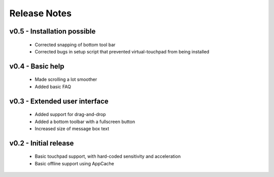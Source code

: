 Release Notes
=============


v0.5 - Installation possible
----------------------------
  * Corrected snapping of bottom tool bar
  * Corrected bugs in setup script that prevented virtual-touchpad from being
    installed


v0.4 - Basic help
-----------------
  * Made scrolling a lot smoother
  * Added basic FAQ


v0.3 - Extended user interface
------------------------------
  * Added support for drag-and-drop
  * Added a bottom toolbar with a fullscreen button
  * Increased size of message box text


v0.2 - Initial release
----------------------
  * Basic touchpad support, with hard-coded sensitivity and acceleration
  * Basic offline support using AppCache

